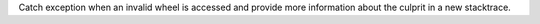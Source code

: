 Catch exception when an invalid wheel is accessed
and provide more information about the culprit in a new stacktrace.
